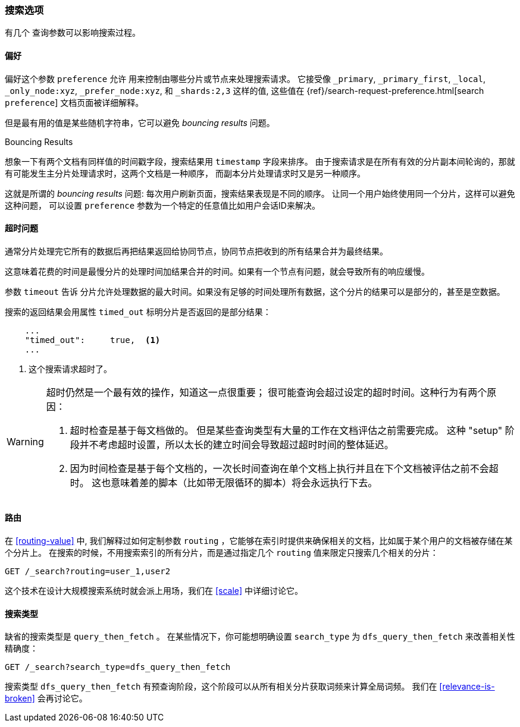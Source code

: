 [[_search_options]]
=== 搜索选项

有几个 ((("search options"))) 查询参数可以影响搜索过程。

==== 偏好

偏好这个参数 `preference` 允许 ((("preference parameter")))((("search options", "preference"))) 用来控制由哪些分片或节点来处理搜索请求。 它接受像 `_primary`,
`_primary_first`, `_local`, `_only_node:xyz`, `_prefer_node:xyz`, 和 
`_shards:2,3` 这样的值, 这些值在
{ref}/search-request-preference.html[search `preference`]
文档页面被详细解释。

但是最有用的值是某些随机字符串，它可以避免 _bouncing results_ 问题。 ((("bouncing results problem")))

[[bouncing-results]]
.Bouncing Results
****

想象一下有两个文档有同样值的时间戳字段，搜索结果用 `timestamp` 字段来排序。 
由于搜索请求是在所有有效的分片副本间轮询的，那就有可能发生主分片处理请求时，这两个文档是一种顺序，
而副本分片处理请求时又是另一种顺序。

这就是所谓的 _bouncing results_ 问题: 每次用户刷新页面，搜索结果表现是不同的顺序。 
让同一个用户始终使用同一个分片，这样可以避免这种问题，
可以设置 `preference` 参数为一个特定的任意值比如用户会话ID来解决。

****

==== 超时问题

通常分片处理完它所有的数据后再把结果返回给协同节点，协同节点把收到的所有结果合并为最终结果。

这意味着花费的时间是最慢分片的处理时间加结果合并的时间。如果有一个节点有问题，就会导致所有的响应缓慢。

参数 `timeout` 告诉 ((("timeout parameter"))) 分片允许处理数据的最大时间。如果没有足够的时间处理所有数据，这个分片的结果可以是部分的，甚至是空数据。

搜索的返回结果会用属性 `timed_out` 标明分片是否返回的是部分结果：

[source,js]
--------------------------------------------------
    ...
    "timed_out":     true,  <1>
    ...
--------------------------------------------------
<1> 这个搜索请求超时了。

[WARNING]
====
超时仍然是一个最有效的操作，知道这一点很重要； 很可能查询会超过设定的超时时间。这种行为有两个原因：

1. 超时检查是基于每文档做的。 但是某些查询类型有大量的工作在文档评估之前需要完成。 这种 "setup" 阶段并不考虑超时设置，所以太长的建立时间会导致超过超时时间的整体延迟。

2. 因为时间检查是基于每个文档的，一次长时间查询在单个文档上执行并且在下个文档被评估之前不会超时。 这也意味着差的脚本（比如带无限循环的脚本）将会永远执行下去。
====

[[search-routing]]
==== 路由 

在 <<routing-value>> 中, 我们解释过如何定制参数 `routing` ((("search options", "routing")))((("routing parameter"))) 
，它能够在索引时提供来确保相关的文档，比如属于某个用户的文档被存储在某个分片上。
在搜索的时候，不用搜索索引的所有分片，而是通过指定几个 `routing` 值来限定只搜索几个相关的分片：

[source,js]
--------------------------------------------------
GET /_search?routing=user_1,user2
--------------------------------------------------

这个技术在设计大规模搜索系统时就会派上用场，我们在 <<scale>> 中详细讨论它。

[[search-type]]
==== 搜索类型 

缺省的搜索类型是 `query_then_fetch` ((("query_then_fetch search type")))((("search options", "search_type")))((("search_type")))。 在某些情况下，你可能想明确设置 `search_type` 为 `dfs_query_then_fetch` 来改善相关性精确度：

[source,js]
--------------------------------------------------
GET /_search?search_type=dfs_query_then_fetch
--------------------------------------------------

搜索类型 `dfs_query_then_fetch` 有预查询阶段，这个阶段可以从所有相关分片获取词频来计算全局词频。
我们在 <<relevance-is-broken>> 会再讨论它。
